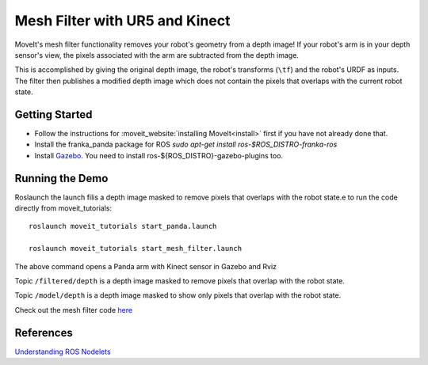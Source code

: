 Mesh Filter with UR5 and Kinect
===============================

MoveIt's mesh filter functionality removes your robot's geometry from a depth image! If your robot's arm is in your depth sensor's view, the pixels associated with the arm are subtracted from the depth image.

This is accomplished by giving the original depth image, the robot's transforms (``\tf``) and the robot's URDF as inputs.
The filter then publishes a modified depth image which does not contain the pixels that overlaps with the current robot state.

.. image:: MeshFilter.gif

Getting Started
---------------

* Follow the instructions for :moveit_website:`installing MoveIt<install>`
  first if you have not already done that.

* Install the franka_panda package for ROS `sudo apt-get install ros-$ROS_DISTRO-franka-ros`
* Install `Gazebo <http://classic.gazebosim.org/tutorials?tut=install_ubuntu&cat=install>`_. You need to install ros-${ROS_DISTRO}-gazebo-plugins too.


Running the Demo
-----------------

Roslaunch the launch filis a depth image masked to remove pixels that overlaps with the robot state.e to run the code directly from moveit_tutorials: ::

 roslaunch moveit_tutorials start_panda.launch

 roslaunch moveit_tutorials start_mesh_filter.launch

The above command opens a Panda arm with Kinect sensor in Gazebo and Rviz

Topic ``/filtered/depth`` is a depth image masked to remove pixels that overlap with the robot state.

.. image:: Filtered_Depth.png

Topic ``/model/depth`` is a depth image masked to show only pixels that overlap with the robot state.

.. image:: Model_Depth.png

Check out the mesh filter code `here <https://github.com/moveit/moveit/blob/master/moveit_ros/perception/mesh_filter/src/depth_self_filter_nodelet.cpp>`_

References
----------
`Understanding ROS Nodelets <https://medium.com/@waleedmansoor/understanding-ros-nodelets-c43a11c8169e>`_
